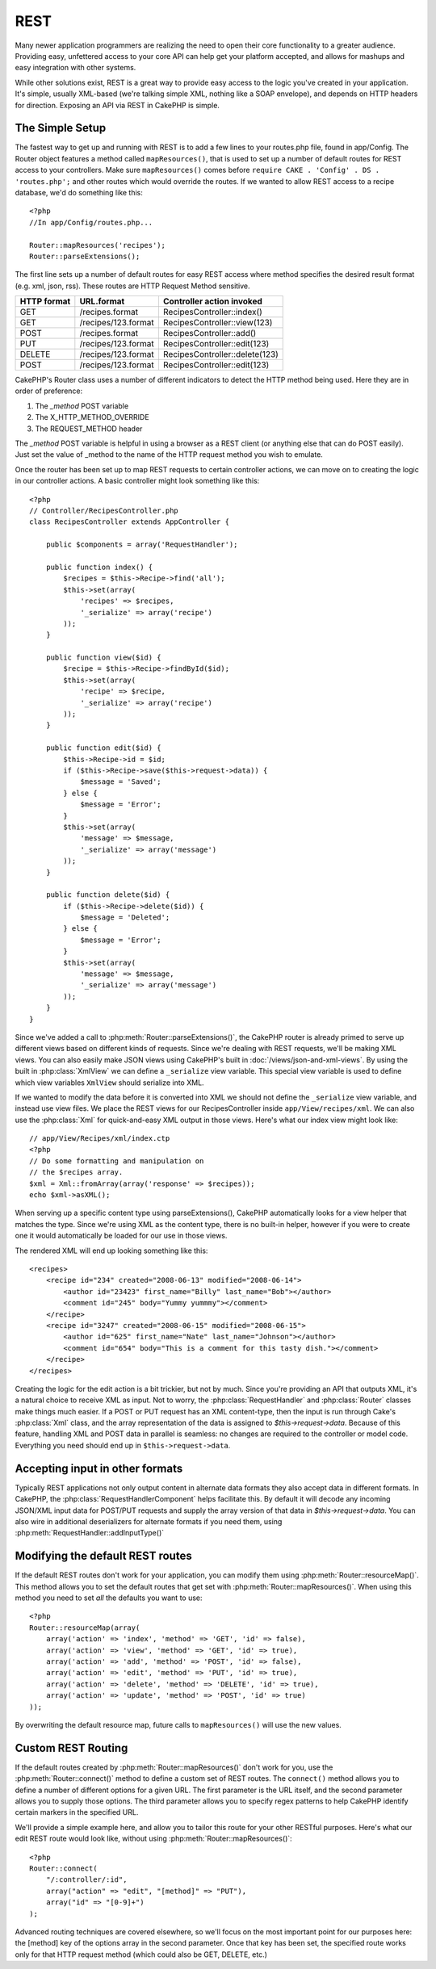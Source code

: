 REST
####

Many newer application programmers are realizing the need to open
their core functionality to a greater audience. Providing easy,
unfettered access to your core API can help get your platform
accepted, and allows for mashups and easy integration with other
systems.

While other solutions exist, REST is a great way to provide easy
access to the logic you've created in your application. It's
simple, usually XML-based (we're talking simple XML, nothing like a
SOAP envelope), and depends on HTTP headers for direction. Exposing
an API via REST in CakePHP is simple.

The Simple Setup
================

The fastest way to get up and running with REST is to add a few
lines to your routes.php file, found in app/Config. The Router
object features a method called ``mapResources()``, that is used to set
up a number of default routes for REST access to your controllers.
Make sure ``mapResources()`` comes before ``require CAKE . 'Config' . DS . 'routes.php';``
and other routes which would override the routes.
If we wanted to allow REST access to a recipe database, we'd do
something like this::

    <?php
    //In app/Config/routes.php...
    
    Router::mapResources('recipes');
    Router::parseExtensions();

The first line sets up a number of default routes for easy REST
access where method specifies the desired result format (e.g. xml,
json, rss). These routes are HTTP Request Method sensitive.

=========== ===================== ==============================
HTTP format URL.format            Controller action invoked
=========== ===================== ==============================
GET         /recipes.format       RecipesController::index()
----------- --------------------- ------------------------------
GET         /recipes/123.format   RecipesController::view(123)
----------- --------------------- ------------------------------
POST        /recipes.format       RecipesController::add()
----------- --------------------- ------------------------------
PUT         /recipes/123.format   RecipesController::edit(123)
----------- --------------------- ------------------------------
DELETE      /recipes/123.format   RecipesController::delete(123)
----------- --------------------- ------------------------------
POST        /recipes/123.format   RecipesController::edit(123)
=========== ===================== ==============================

CakePHP's Router class uses a number of different indicators to
detect the HTTP method being used. Here they are in order of
preference:


#. The *\_method* POST variable
#. The X\_HTTP\_METHOD\_OVERRIDE
#. The REQUEST\_METHOD header

The *\_method* POST variable is helpful in using a browser as a
REST client (or anything else that can do POST easily). Just set
the value of \_method to the name of the HTTP request method you
wish to emulate.

Once the router has been set up to map REST requests to certain
controller actions, we can move on to creating the logic in our
controller actions. A basic controller might look something like
this::

    <?php
    // Controller/RecipesController.php
    class RecipesController extends AppController {
    
        public $components = array('RequestHandler');
    
        public function index() {
            $recipes = $this->Recipe->find('all');
            $this->set(array(
                'recipes' => $recipes,
                '_serialize' => array('recipe')
            ));
        }
    
        public function view($id) {
            $recipe = $this->Recipe->findById($id);
            $this->set(array(
                'recipe' => $recipe,
                '_serialize' => array('recipe')
            ));
        }
    
        public function edit($id) {
            $this->Recipe->id = $id;
            if ($this->Recipe->save($this->request->data)) {
                $message = 'Saved';
            } else {
                $message = 'Error';
            }
            $this->set(array(
                'message' => $message,
                '_serialize' => array('message')
            ));
        }
    
        public function delete($id) {
            if ($this->Recipe->delete($id)) {
                $message = 'Deleted';
            } else {
                $message = 'Error';
            }
            $this->set(array(
                'message' => $message,
                '_serialize' => array('message')
            ));
        }
    }

Since we've added a call to :php:meth:`Router::parseExtensions()`,
the CakePHP router is already primed to serve up different views based on
different kinds of requests. Since we're dealing with REST
requests, we'll be making XML views.  You can also easily make JSON views using
CakePHP's built in :doc:`/views/json-and-xml-views`. By using the built in
:php:class:`XmlView` we can define a ``_serialize`` view variable.  This special
view variable is used to define which view variables ``XmlView`` should
serialize into XML.

If we wanted to modify the data before it is converted into XML we should not
define the ``_serialize`` view variable, and instead use view files. We place
the REST views for our RecipesController inside ``app/View/recipes/xml``. We can also use
the :php:class:`Xml` for quick-and-easy XML output in those views. Here's what
our index view might look like::

    // app/View/Recipes/xml/index.ctp
    <?php
    // Do some formatting and manipulation on
    // the $recipes array.
    $xml = Xml::fromArray(array('response' => $recipes));
    echo $xml->asXML();

When serving up a specific content type using parseExtensions(),
CakePHP automatically looks for a view helper that matches the type.
Since we're using XML as the content type, there is no built-in helper,
however if you were to create one it would automatically be loaded
for our use in those views.

The rendered XML will end up looking something like this::

    <recipes>
        <recipe id="234" created="2008-06-13" modified="2008-06-14">
            <author id="23423" first_name="Billy" last_name="Bob"></author>
            <comment id="245" body="Yummy yummmy"></comment>
        </recipe>
        <recipe id="3247" created="2008-06-15" modified="2008-06-15">
            <author id="625" first_name="Nate" last_name="Johnson"></author>
            <comment id="654" body="This is a comment for this tasty dish."></comment>
        </recipe>
    </recipes>

Creating the logic for the edit action is a bit trickier, but not
by much. Since you're providing an API that outputs XML, it's a
natural choice to receive XML as input. Not to worry, the
:php:class:`RequestHandler` and :php:class:`Router` classes make
things much easier. If a POST or PUT request has an XML content-type,
then the input is run through  Cake's :php:class:`Xml` class, and the
array representation of the data is assigned to `$this->request->data`.
Because of this feature, handling XML and POST data in parallel
is seamless: no changes are required to the controller or model code.
Everything you need should end up in ``$this->request->data``.

Accepting input in other formats
================================

Typically REST applications not only output content in alternate data formats
they also accept data in different formats.  In CakePHP, the
:php:class:`RequestHandlerComponent` helps facilitate this.  By default
it will decode any incoming JSON/XML input data for POST/PUT requests
and supply the array version of that data in `$this->request->data`.
You can also wire in additional deserializers for alternate formats if you
need them, using :php:meth:`RequestHandler::addInputType()`

Modifying the default REST routes
=================================

.. versionadded:: 2.1

If the default REST routes don't work for your application, you can modify them
using :php:meth:`Router::resourceMap()`.  This method allows you to set the
default routes that get set with :php:meth:`Router::mapResources()`.  When using
this method you need to set *all* the defaults you want to use::

    <?php
    Router::resourceMap(array(
        array('action' => 'index', 'method' => 'GET', 'id' => false),
        array('action' => 'view', 'method' => 'GET', 'id' => true),
        array('action' => 'add', 'method' => 'POST', 'id' => false),
        array('action' => 'edit', 'method' => 'PUT', 'id' => true),
        array('action' => 'delete', 'method' => 'DELETE', 'id' => true),
        array('action' => 'update', 'method' => 'POST', 'id' => true)
    ));

By overwriting the default resource map, future calls to ``mapResources()`` will
use the new values.


Custom REST Routing
===================

If the default routes created by :php:meth:`Router::mapResources()` don't work
for you, use the :php:meth:`Router::connect()` method to define a custom set of
REST routes. The ``connect()`` method allows you to define a number of different
options for a given URL. The first parameter is the URL itself, and the second
parameter allows you to supply those options. The third parameter allows you to
specify regex patterns to help CakePHP identify certain markers in the specified
URL.

We'll provide a simple example here, and allow you to tailor this
route for your other RESTful purposes. Here's what our edit REST
route would look like, without using :php:meth:`Router::mapResources()`::

    <?php
    Router::connect(
        "/:controller/:id",
        array("action" => "edit", "[method]" => "PUT"),
        array("id" => "[0-9]+")
    );

Advanced routing techniques are covered elsewhere, so we'll focus
on the most important point for our purposes here: the [method] key
of the options array in the second parameter. Once that key has
been set, the specified route works only for that HTTP request
method (which could also be GET, DELETE, etc.)


.. meta::
    :title lang=en: REST
    :keywords lang=en: application programmers,default routes,core functionality,result format,mashups,recipe database,request method,easy access,config,soap,recipes,logic,audience,cakephp,running,api
